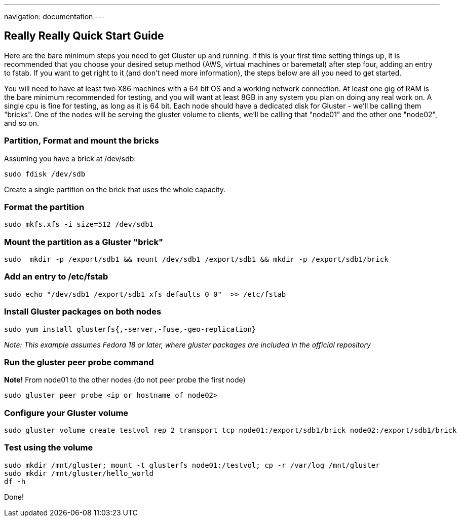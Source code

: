 ---
navigation: documentation
---

## Really Really Quick Start Guide

Here are the bare minimum steps you need to get Gluster up and
running.  If this is your first time setting things up, it is
recommended that you choose your desired setup method (AWS, virtual
machines or baremetal) after step four, adding an entry to fstab.  If
you want to get right to it (and don't need more information), the
steps below are all you need to get started. 

You will need to have at least two X86 machines with a 64 bit OS and a
working network connection.  At least one gig of RAM is the bare
minimum recommended for testing, and you will want at least 8GB in any
system you plan on doing any real work on.  A single cpu is fine for
testing, as long as it is 64 bit. Each node should have a dedicated
disk for Gluster - we'll be calling them "bricks". One of the nodes will
be serving the gluster volume to clients, we'll be calling
that "node01" and the other one "node02", and so on.

### Partition, Format and mount the bricks

Assuming you have a brick at /dev/sdb:

  sudo fdisk /dev/sdb

Create a single partition on the brick that uses the whole capacity.

### Format the partition

  sudo mkfs.xfs -i size=512 /dev/sdb1

### Mount the partition as a Gluster "brick"

  sudo  mkdir -p /export/sdb1 && mount /dev/sdb1 /export/sdb1 && mkdir -p /export/sdb1/brick

### Add an entry to /etc/fstab

  sudo echo "/dev/sdb1 /export/sdb1 xfs defaults 0 0"  >> /etc/fstab

### Install Gluster packages on both nodes

  sudo yum install glusterfs{,-server,-fuse,-geo-replication}

_Note: This example assumes Fedora 18 or later, where gluster packages are included in the official repository_

### Run the gluster peer probe command

*Note!* From node01 to the other nodes (do not peer probe the first node)

  sudo gluster peer probe <ip or hostname of node02>

### Configure your Gluster volume

  sudo gluster volume create testvol rep 2 transport tcp node01:/export/sdb1/brick node02:/export/sdb1/brick

### Test using the volume

  sudo mkdir /mnt/gluster; mount -t glusterfs node01:/testvol; cp -r /var/log /mnt/gluster
  sudo mkdir /mnt/gluster/hello_world
  df -h

Done!
